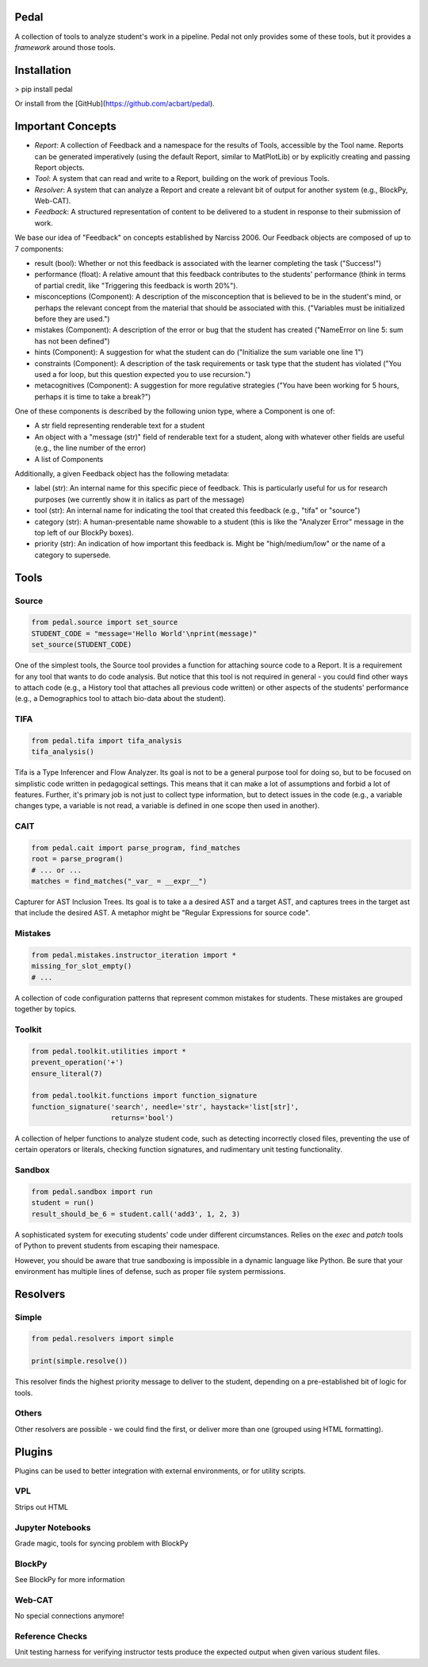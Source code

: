 Pedal
=====

A collection of tools to analyze student's work in a pipeline. Pedal not only provides some of these tools, but it provides a *framework* around those tools.

Installation
============

> pip install pedal

Or install from the [GitHub](https://github.com/acbart/pedal).

Important Concepts
==================

.. image:: docs/_static/pedal-overview.png

* *Report*: A collection of Feedback and a namespace for the results of Tools, accessible by the Tool name. Reports can be generated imperatively (using the default Report, similar to MatPlotLib) or by explicitly creating and passing Report objects.
* *Tool*: A system that can read and write to a Report, building on the work of previous Tools.
* *Resolver*: A system that can analyze a Report and create a relevant bit of output for another system (e.g., BlockPy, Web-CAT).
* *Feedback*: A structured representation of content to be delivered to a student in response to their submission of work.

We base our idea of "Feedback" on concepts established by Narciss 2006. Our Feedback objects are composed of up to 7 components:

* result (bool): Whether or not this feedback is associated with the learner completing the task ("Success!")
* performance (float): A relative amount that this feedback contributes to the students' performance (think in terms of partial credit, like "Triggering this feedback is worth 20%").
* misconceptions (Component): A description of the misconception that is believed to be in the student's mind, or perhaps the relevant concept from the material that should be associated with this. ("Variables must be initialized before they are used.")
* mistakes (Component): A description of the error or bug that the student has created ("NameError on line 5: sum has not been defined")
* hints (Component): A suggestion for what the student can do ("Initialize the sum variable one line 1")
* constraints (Component): A description of the task requirements or task type that the student has violated ("You used a for loop, but this question expected you to use recursion.")
* metacognitives (Component): A suggestion for more regulative strategies ("You have been working for 5 hours, perhaps it is time to take a break?")

One of these components is described by the following union type, where a Component is one of:

* A str field representing renderable text for a student
* An object with a "message (str)" field of renderable text for a student, along with whatever other fields are useful (e.g., the line number of the error)
* A list of Components

Additionally, a given Feedback object has the following metadata:

* label (str): An internal name for this specific piece of feedback. This is particularly useful for us for research purposes (we currently show it in italics as part of the message)
* tool (str): An internal name for indicating the tool that created this feedback (e.g., "tifa" or "source")
* category (str): A human-presentable name showable to a student (this is like the "Analyzer Error" message in the top left of our BlockPy boxes).
* priority (str): An indication of how important this feedback is. Might be "high/medium/low" or the name of a category to supersede.

Tools
=====

Source
------

.. code:: python

  from pedal.source import set_source
  STUDENT_CODE = "message='Hello World'\nprint(message)"
  set_source(STUDENT_CODE)

One of the simplest tools, the Source tool provides a function for attaching source code to a Report. It is a requirement for any tool that wants to do code analysis. But notice that this tool is not required in general - you could find other ways to attach code (e.g., a History tool that attaches all previous code written) or other aspects of the students' performance (e.g., a Demographics tool to attach bio-data about the student).

TIFA
----

.. code:: python

    from pedal.tifa import tifa_analysis
    tifa_analysis()

Tifa is a Type Inferencer and Flow Analyzer. Its goal is not to be a general purpose tool for doing so, but to be focused on simplistic code written in pedagogical settings. This means that it can make a lot of assumptions and forbid a lot of features. Further, it's primary job is not just to collect type information, but to detect issues in the code (e.g., a variable changes type, a variable is not read, a variable is defined in one scope then used in another).

CAIT
----

.. code:: python

    from pedal.cait import parse_program, find_matches
    root = parse_program()
    # ... or ...
    matches = find_matches("_var_ = __expr__")

Capturer for AST Inclusion Trees. Its goal is to take a a desired AST and a target AST, and captures trees in the target ast that include the desired AST. A metaphor might be "Regular Expressions for source code".

Mistakes
--------

.. code:: python

    from pedal.mistakes.instructor_iteration import *
    missing_for_slot_empty()
    # ...

A collection of code configuration patterns that represent common mistakes for students. These mistakes are grouped together by topics.

Toolkit
-------

.. code:: python

    from pedal.toolkit.utilities import *
    prevent_operation('+')
    ensure_literal(7)

    from pedal.toolkit.functions import function_signature
    function_signature('search', needle='str', haystack='list[str]',
                       returns='bool')

A collection of helper functions to analyze student code, such as detecting incorrectly closed files, preventing the use of certain operators or literals, checking function signatures, and rudimentary unit testing functionality.

Sandbox
-------

.. code:: python

    from pedal.sandbox import run
    student = run()
    result_should_be_6 = student.call('add3', 1, 2, 3)

A sophisticated system for executing students' code under different circumstances. Relies on the `exec` and `patch` tools of Python to prevent students from escaping their namespace.

However, you should be aware that true sandboxing is impossible in a dynamic language like Python. Be sure that your environment has multiple lines of defense, such as proper file system permissions.

Resolvers
=========

Simple
------

.. code:: python

    from pedal.resolvers import simple

    print(simple.resolve())

This resolver finds the highest priority message to deliver to the student, depending on a pre-established bit of logic for tools.

Others
------

Other resolvers are possible - we could find the first, or deliver more than one (grouped using HTML formatting).

Plugins
=======

Plugins can be used to better integration with external environments, or for utility scripts.

VPL
---

Strips out HTML

Jupyter Notebooks
-----------------

Grade magic, tools for syncing problem with BlockPy

BlockPy
-------

See BlockPy for more information

Web-CAT
-------

No special connections anymore!

Reference Checks
----------------

Unit testing harness for verifying instructor tests produce the expected output when given various student files.


